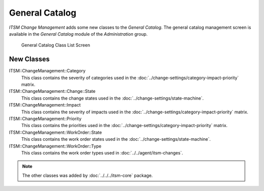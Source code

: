 General Catalog
===============

*ITSM Change Management* adds some new classes to the *General Catalog*. The general catalog management screen is available in the *General Catalog* module of the *Administration* group.

.. figure:: images/general-catalog-classes.png
   :alt: General Catalog Class List Screen

   General Catalog Class List Screen


New Classes
-----------

ITSM::ChangeManagement::Category
   This class contains the severity of categories used in the :doc:`../change-settings/category-impact-priority` matrix.

ITSM::ChangeManagement::Change::State
   This class contains the change states used in the :doc:`../change-settings/state-machine`.

ITSM::ChangeManagement::Impact
   This class contains the severity of impacts used in the :doc:`../change-settings/category-impact-priority` matrix.

ITSM::ChangeManagement::Priority
   This class contains the priorities used in the :doc:`../change-settings/category-impact-priority` matrix.

ITSM::ChangeManagement::WorkOrder::State
   This class contains the work order states used in the :doc:`../change-settings/state-machine`.

ITSM::ChangeManagement::WorkOrder::Type
   This class contains the work order types used in :doc:`../../agent/itsm-changes`.

.. note::

   The other classes was added by :doc:`../../../itsm-core` package.
